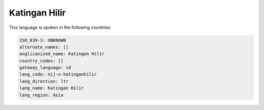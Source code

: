 .. _nij-x-katinganhilir:

Katingan Hilir
==============

This language is spoken in the following countries:


.. code-block:: yaml

    ISO_639-3: UNKNOWN
    alternate_names: []
    anglicanized_name: Katingan Hilir
    country_codes: []
    gateway_language: id
    lang_code: nij-x-katinganhilir
    lang_direction: ltr
    lang_name: Katingan Hilir
    lang_region: Asia
    
